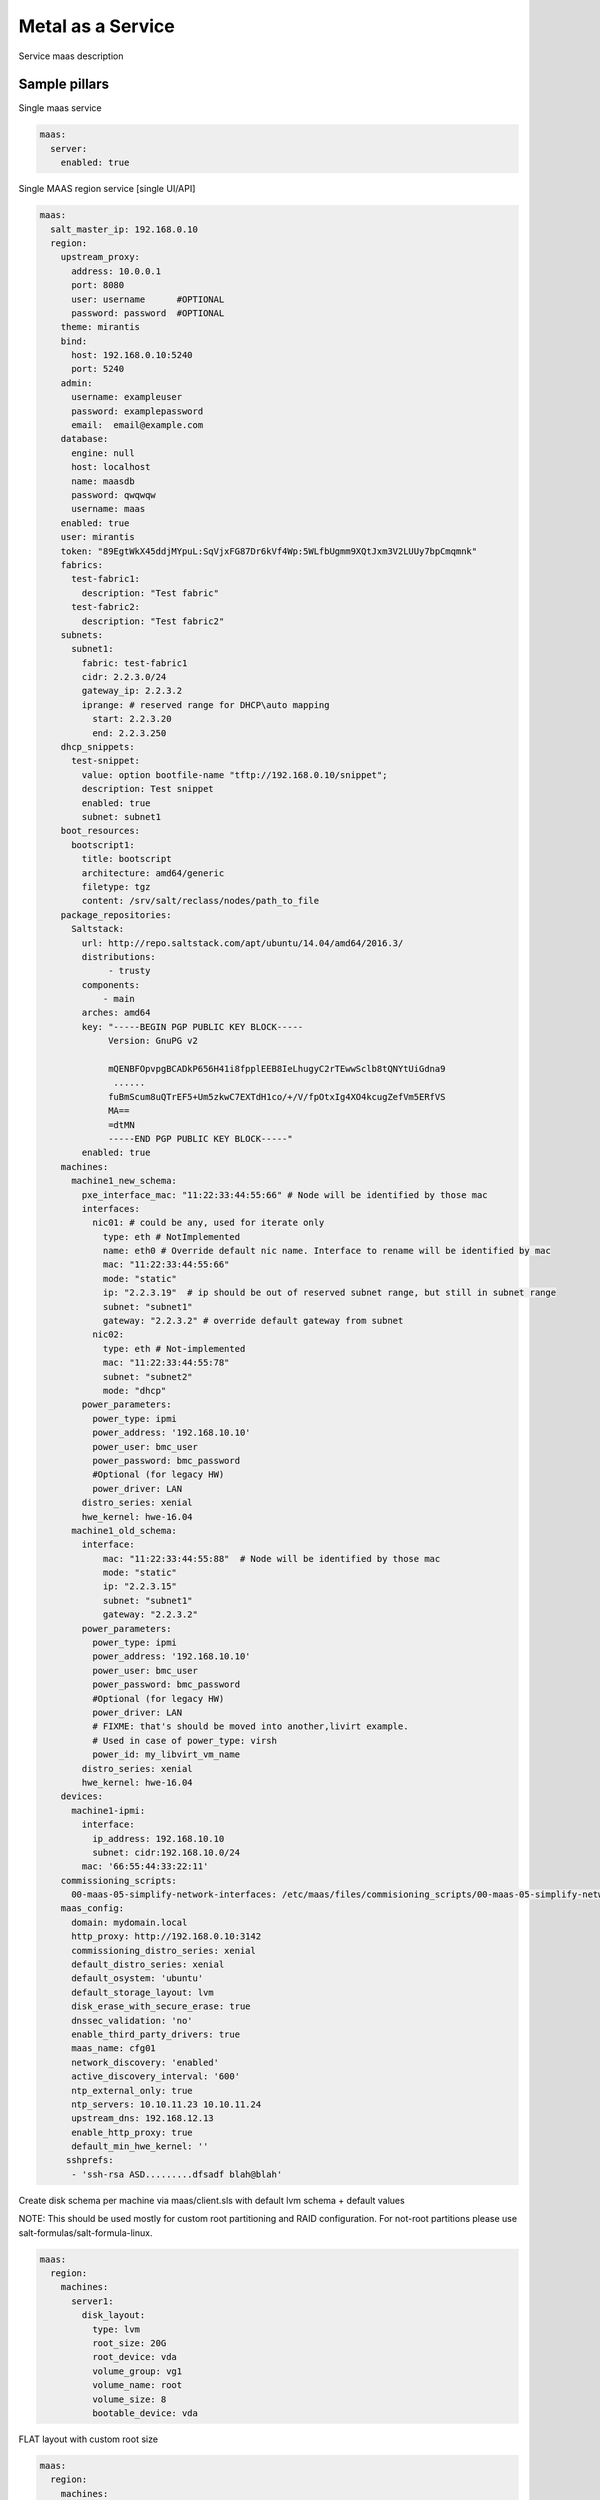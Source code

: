 
==================
Metal as a Service
==================

Service maas description

Sample pillars
==============

Single maas service

.. code-block:: yaml

    maas:
      server:
        enabled: true

Single MAAS region service [single UI/API]

.. code-block:: yaml

  maas:
    salt_master_ip: 192.168.0.10
    region:
      upstream_proxy:
        address: 10.0.0.1
        port: 8080
        user: username      #OPTIONAL
        password: password  #OPTIONAL
      theme: mirantis
      bind:
        host: 192.168.0.10:5240
        port: 5240
      admin:
        username: exampleuser
        password: examplepassword
        email:  email@example.com
      database:
        engine: null
        host: localhost
        name: maasdb
        password: qwqwqw
        username: maas
      enabled: true
      user: mirantis
      token: "89EgtWkX45ddjMYpuL:SqVjxFG87Dr6kVf4Wp:5WLfbUgmm9XQtJxm3V2LUUy7bpCmqmnk"
      fabrics:
        test-fabric1:
          description: "Test fabric"
        test-fabric2:
          description: "Test fabric2"
      subnets:
        subnet1:
          fabric: test-fabric1
          cidr: 2.2.3.0/24
          gateway_ip: 2.2.3.2
          iprange: # reserved range for DHCP\auto mapping
            start: 2.2.3.20
            end: 2.2.3.250
      dhcp_snippets:
        test-snippet:
          value: option bootfile-name "tftp://192.168.0.10/snippet";
          description: Test snippet
          enabled: true
          subnet: subnet1
      boot_resources:
        bootscript1:
          title: bootscript
          architecture: amd64/generic
          filetype: tgz
          content: /srv/salt/reclass/nodes/path_to_file
      package_repositories:
        Saltstack:
          url: http://repo.saltstack.com/apt/ubuntu/14.04/amd64/2016.3/
          distributions:
               - trusty
          components:
              - main
          arches: amd64
          key: "-----BEGIN PGP PUBLIC KEY BLOCK-----
               Version: GnuPG v2

               mQENBFOpvpgBCADkP656H41i8fpplEEB8IeLhugyC2rTEwwSclb8tQNYtUiGdna9
                ......
               fuBmScum8uQTrEF5+Um5zkwC7EXTdH1co/+/V/fpOtxIg4XO4kcugZefVm5ERfVS
               MA==
               =dtMN
               -----END PGP PUBLIC KEY BLOCK-----"
          enabled: true
      machines:
        machine1_new_schema:
          pxe_interface_mac: "11:22:33:44:55:66" # Node will be identified by those mac
          interfaces:
            nic01: # could be any, used for iterate only
              type: eth # NotImplemented
              name: eth0 # Override default nic name. Interface to rename will be identified by mac
              mac: "11:22:33:44:55:66"
              mode: "static"
              ip: "2.2.3.19"  # ip should be out of reserved subnet range, but still in subnet range
              subnet: "subnet1"
              gateway: "2.2.3.2" # override default gateway from subnet
            nic02:
              type: eth # Not-implemented
              mac: "11:22:33:44:55:78"
              subnet: "subnet2"
              mode: "dhcp"
          power_parameters:
            power_type: ipmi
            power_address: '192.168.10.10'
            power_user: bmc_user
            power_password: bmc_password
            #Optional (for legacy HW)
            power_driver: LAN
          distro_series: xenial
          hwe_kernel: hwe-16.04
        machine1_old_schema:
          interface:
              mac: "11:22:33:44:55:88"  # Node will be identified by those mac
              mode: "static"
              ip: "2.2.3.15"
              subnet: "subnet1"
              gateway: "2.2.3.2"
          power_parameters:
            power_type: ipmi
            power_address: '192.168.10.10'
            power_user: bmc_user
            power_password: bmc_password
            #Optional (for legacy HW)
            power_driver: LAN
            # FIXME: that's should be moved into another,livirt example.
            # Used in case of power_type: virsh
            power_id: my_libvirt_vm_name
          distro_series: xenial
          hwe_kernel: hwe-16.04
      devices:
        machine1-ipmi:
          interface:
            ip_address: 192.168.10.10
            subnet: cidr:192.168.10.0/24
          mac: '66:55:44:33:22:11'
      commissioning_scripts:
        00-maas-05-simplify-network-interfaces: /etc/maas/files/commisioning_scripts/00-maas-05-simplify-network-interfaces
      maas_config:
        domain: mydomain.local
        http_proxy: http://192.168.0.10:3142
        commissioning_distro_series: xenial
        default_distro_series: xenial
        default_osystem: 'ubuntu'
        default_storage_layout: lvm
        disk_erase_with_secure_erase: true
        dnssec_validation: 'no'
        enable_third_party_drivers: true
        maas_name: cfg01
        network_discovery: 'enabled'
        active_discovery_interval: '600'
        ntp_external_only: true
        ntp_servers: 10.10.11.23 10.10.11.24
        upstream_dns: 192.168.12.13
        enable_http_proxy: true
        default_min_hwe_kernel: ''
       sshprefs:
        - 'ssh-rsa ASD.........dfsadf blah@blah'


Create disk schema per machine via maas/client.sls with default lvm schema + default values

NOTE: This should be used mostly for custom root partitioning and RAID configuration. For not-root partitions please use salt-formulas/salt-formula-linux.

.. code-block:: yaml

  maas:
    region:
      machines:
        server1:
          disk_layout:
            type: lvm
            root_size: 20G
            root_device: vda
            volume_group: vg1
            volume_name: root
            volume_size: 8
            bootable_device: vda

FLAT layout with custom root size

.. code-block:: yaml

  maas:
    region:
      machines:
        server2:
          disk_layout:
            type: flat
            root_size: 20
            physical_device: vda
            bootable_device: vda

Define more complex layout

.. code-block:: yaml

  maas:
    region:
      machines:
        server3:
          disk_layout:
            type: flat #This is simplies setup
            bootable_device: vda
            disk:
              vda:
                type: physical
                partition_schema:
                  part1:
                    size: 10G
                    type: ext4
                    mount: '/'
                  part2:
                    size: 2G
                  part3:
                    size: 3G
              vdc:
                type: physical
                partition_schema:
                  part1:
                    size: 100%
              vdd:
                type: physical
                partition_schema:
                  part1:
                    size: 100%
              raid0:
                type: raid
                level: 10
                devices:
                  - vde
                  - vdf
                partition_schema:
                  part1:
                    size: 10G
                  part2:
                    size: 2G
                  part3:
                    size: 3G
              raid1:
                type: raid
                level: 1
                partitions:
                  - vdc-part1
                  - vdd-part1
              volume_group2:
                type: lvm
                devices:
                  - raid1
                volume:
                  tmp:
                    size: 5G
                    type: ext4
                    mount: '/tmp'
                  log:
                    size: 7G
                    type: ext4
                    mount: '/var/log'

Usage of local repos

.. code-block:: yaml

  maas:
    cluster:
      enabled: true
      region:
        port: 80
        host: localhost
      saltstack_repo_key: |
        -----BEGIN PGP PUBLIC KEY BLOCK-----
        Version: GnuPG v2

        mQENBFOpvpgBCADkP656H41i8fpplEEB8IeLhugyC2rTEwwSclb8tQNYtUiGdna9
        .....
        fuBmScum8uQTrEF5+Um5zkwC7EXTdH1co/+/V/fpOtxIg4XO4kcugZefVm5ERfVS
        MA==
        =dtMN
        -----END PGP PUBLIC KEY BLOCK-----
      saltstack_repo_xenial: "http://${_param:local_repo_url}/ubuntu-xenial stable salt"
      saltstack_repo_trusty: "http://${_param:local_repo_url}/ubuntu-trusty stable salt"

Single MAAS cluster service [multiple racks]

.. code-block:: yaml

    maas:
      cluster:
        enabled: true
        role: master/slave

.. code-block:: yaml

    maas:
      cluster:
        enabled: true
        role: master/slave

MAAS region service with backup data

.. code-block:: yaml
    maas:
      region:
        database:
          initial_data:
            source: cfg01.local
            host: 192.168.0.11

Module function's example:
==========================

* Wait for status of selected machine's:

.. code-block:: bash

    > cat maas/machines/wait_for_machines_ready.sls

    ...

    wait_for_machines_ready:
      module.run:
      - name: maas.wait_for_machine_status
      - kwargs:
            machines:
              - kvm01
              - kvm02
            timeout: 1200 # in seconds
            req_status: "Ready"
      - require:
        - cmd: maas_login_admin
      ...

If module run w/\o any extra paremeters - `wait_for_machines_ready` will wait for defined in salt machines. In those case, will be usefull to skip some machines:

.. code-block:: bash

    > cat maas/machines/wait_for_machines_deployed.sls

    ...

    wait_for_machines_ready:
      module.run:
      - name: maas.wait_for_machine_status
      - kwargs:
            timeout: 1200 # in seconds
            req_status: "Deployed"
            ignore_machines:
               - kvm01 # in case it's broken or whatever
      - require:
        - cmd: maas_login_admin
      ...

List of available `req_status` defined in global variable:

.. code-block:: python

    STATUS_NAME_DICT = dict([
        (0, 'New'), (1, 'Commissioning'), (2, 'Failed commissioning'),
        (3, 'Missing'), (4, 'Ready'), (5, 'Reserved'), (10, 'Allocated'),
        (9, 'Deploying'), (6, 'Deployed'), (7, 'Retired'), (8, 'Broken'),
        (11, 'Failed deployment'), (12, 'Releasing'),
        (13, 'Releasing failed'), (14, 'Disk erasing'),
        (15, 'Failed disk erasing')])


Read more
=========

* https://maas.io/

Documentation and Bugs
======================

To learn how to install and update salt-formulas, consult the documentation
available online at:

    http://salt-formulas.readthedocs.io/

In the unfortunate event that bugs are discovered, they should be reported to
the appropriate issue tracker. Use Github issue tracker for specific salt
formula:

    https://github.com/salt-formulas/salt-formula-maas/issues

For feature requests, bug reports or blueprints affecting entire ecosystem,
use Launchpad salt-formulas project:

    https://launchpad.net/salt-formulas

You can also join salt-formulas-users team and subscribe to mailing list:

    https://launchpad.net/~salt-formulas-users

Developers wishing to work on the salt-formulas projects should always base
their work on master branch and submit pull request against specific formula.

    https://github.com/salt-formulas/salt-formula-maas

Any questions or feedback is always welcome so feel free to join our IRC
channel:

    #salt-formulas @ irc.freenode.net